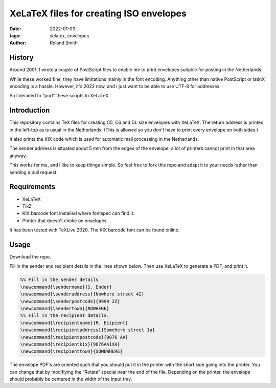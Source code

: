 XeLaTeX files for creating ISO envelopes
########################################

:date: 2022-01-03
:tags: xelatex, envelopes
:author: Roland Smith

.. Last modified: 2022-01-03T23:20:23+0100
.. vim:spelllang=en

History
=======

Around 2001, I wrote a couple of PostScript files to enable me to print
envelopes suitable for posting in the Netherlands.

While these worked fine, they have limitations mainly in the font encoding.
Anything other than native PostScript or latinX encoding is a hassle.
However, it's 2022 now, and I just want to be able to use UTF-8 for addresses.

So I decided to “port” these scripts to XeLaTeX.


Introduction
============

This repository contains TeX files for creating C5, C6 and DL size envelopes
with XeLaTeX.
The return address is printed in the left-top as is usual in the Netherlands.
(This is allowed so you don't have to print every envelope on both sides.)

It also prints the KIX code which is used for automatic mail processing in the
Netherlands.

The sender address is situated about 5 mm from the edges of the envelope;
a lot of printers cannot print in that area anyway.

This works for me, and I like to keep things simple.
So feel free to fork this repo and adapt it to your needs rather than sending
a pull request.


Requirements
============

* XeLaTeX
* TikZ
* KIX barcode font installed where fontspec can find it.
* Printer that doesn't choke on envelopes.

It has been tested with TeXLive 2020.
The KIX barcode font can be found online.


Usage
=====

Download the repo.

Fill in the sender and recipient details in the lines shown below.
Then use XeLaTeX to generate a PDF, and print it.

.. code-block:: tex

    %% Fill in the sender details
    \newcommand{\sendername}{S. Ender}
    \newcommand{\senderaddress}{Nowhere street 42}
    \newcommand{\senderpostcode}{9999 ZZ}
    \newcommand{\sendertown}{NOWHERE}
    %% Fill in the recipient details.
    \newcommand{\recipientname}{R. Ecipient}
    \newcommand{\recipientaddress}{Somehere street 1a}
    \newcommand{\recipientpostcode}{9876 AA}
    \newcommand{\recipientkix}{9876AA1XA}
    \newcommand{\recipienttown}{SOMEWHERE}

The envelope PDF's are oriented such that you should put it in the printer
with the short side going into the printer.
You can change that by modifiying the “Rotate” special near the end of the
file.
Depending on the printer, the envelope should probably be centered in the
width of the input tray.
